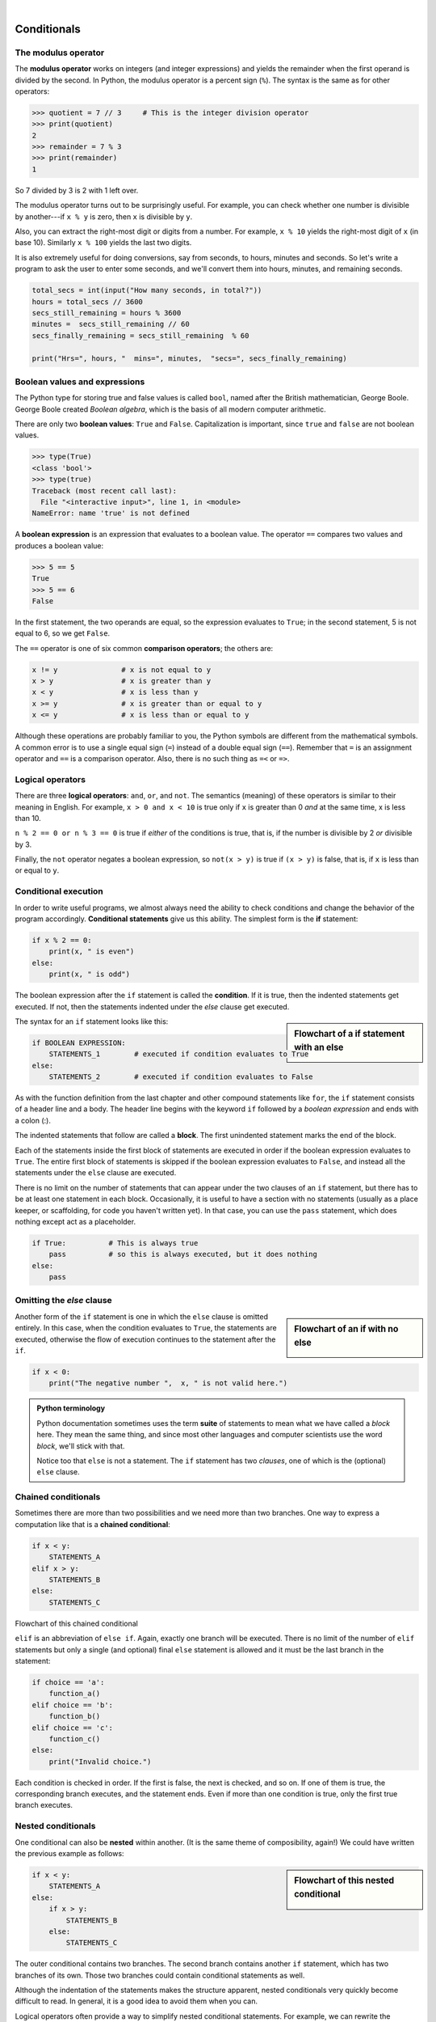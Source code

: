 ..  Copyright (C)  Peter Wentworth, Jeffrey Elkner, Allen B. Downey and Chris Meyers.
    Permission is granted to copy, distribute and/or modify this document
    under the terms of the GNU Free Documentation License, Version 1.3
    or any later version published by the Free Software Foundation;
    with Invariant Sections being Foreword, Preface, and Contributor List, no
    Front-Cover Texts, and no Back-Cover Texts.  A copy of the license is
    included in the section entitled "GNU Free Documentation License".


.. |rle_start| image:: illustrations/rle_start.png
   
.. |rle_end| image:: illustrations/rle_end.png
 
.. |rle_open| image:: illustrations/rle_open.png
   
.. |rle_close| image:: illustrations/rle_close.png    
    
|    
    
Conditionals
============

.. index::
    single: modulus operator
    single: operator; modulus

The modulus operator
--------------------

The **modulus operator** works on integers (and integer expressions) and yields
the remainder when the first operand is divided by the second. In Python, the
modulus operator is a percent sign (``%``). The syntax is the same as for other
operators:

.. sourcecode:: python
    
    >>> quotient = 7 // 3     # This is the integer division operator
    >>> print(quotient)
    2
    >>> remainder = 7 % 3
    >>> print(remainder)
    1

So 7 divided by 3 is 2 with 1 left over.

The modulus operator turns out to be surprisingly useful. For example, you can
check whether one number is divisible by another---if ``x % y`` is zero, then
``x`` is divisible by ``y``.

Also, you can extract the right-most digit or digits from a number.  For
example, ``x % 10`` yields the right-most digit of ``x`` (in base 10).
Similarly ``x % 100`` yields the last two digits.

It is also extremely useful for doing conversions, say from seconds,
to hours, minutes and seconds. So let's write a program to ask the user to enter
some seconds, and we'll convert them into hours, minutes, and remaining seconds.

.. sourcecode:: python

    total_secs = int(input("How many seconds, in total?"))
    hours = total_secs // 3600      
    secs_still_remaining = hours % 3600
    minutes =  secs_still_remaining // 60 
    secs_finally_remaining = secs_still_remaining  % 60
    
    print("Hrs=", hours, "  mins=", minutes,  "secs=", secs_finally_remaining)


.. index::
    single: boolean value
    single: value; boolean
    single: boolean expression
    single: expression; boolean
    single: logical operator
    single: operator; logical 
    single: operator; comparison
    single: comparison operator

Boolean values and expressions
------------------------------

The Python type for storing true and false values is called ``bool``, named
after the British mathematician, George Boole. George Boole created *Boolean
algebra*, which is the basis of all modern computer arithmetic.

There are only two **boolean values**: ``True`` and ``False``.  Capitalization
is important, since ``true`` and ``false`` are not boolean values.

.. sourcecode:: python
    
    >>> type(True)
    <class 'bool'> 
    >>> type(true)
    Traceback (most recent call last):
      File "<interactive input>", line 1, in <module>
    NameError: name 'true' is not defined

A **boolean expression** is an expression that evaluates to a boolean value.
The operator ``==`` compares two values and produces a boolean value:

.. sourcecode:: python
    
    >>> 5 == 5
    True
    >>> 5 == 6
    False

In the first statement, the two operands are equal, so the expression evaluates
to ``True``; in the second statement, 5 is not equal to 6, so we get ``False``.

The ``==`` operator is one of six common **comparison operators**; the others are:

.. sourcecode:: python
    
    x != y               # x is not equal to y
    x > y                # x is greater than y
    x < y                # x is less than y
    x >= y               # x is greater than or equal to y
    x <= y               # x is less than or equal to y

Although these operations are probably familiar to you, the Python symbols are
different from the mathematical symbols. A common error is to use a single
equal sign (``=``) instead of a double equal sign (``==``). Remember that ``=``
is an assignment operator and ``==`` is a comparison operator. Also, there is
no such thing as ``=<`` or ``=>``.

.. index::
    single: logical operator
    single: operator; logical 
    
Logical operators
-----------------

There are three **logical operators**: ``and``, ``or``, and ``not``. The
semantics (meaning) of these operators is similar to their meaning in English.
For example, ``x > 0 and x < 10`` is true only if ``x`` is greater than 0 *and*
at the same time, x is less than 10.

``n % 2 == 0 or n % 3 == 0`` is true if *either* of the conditions is true,
that is, if the number is divisible by 2 *or* divisible by 3.

Finally, the ``not`` operator negates a boolean expression, so ``not(x > y)``
is true if ``(x > y)`` is false, that is, if ``x`` is less than or equal to
``y``.


.. index:: conditional branching, conditional execution, if, elif, else,
           if statement, compound statement, statement block, block, body,
           pass statement

.. index::
    single: statement; if
    single: compound statement; header
    single: compound statement; body
    single: conditional statement
    single: statement; pass

Conditional execution
---------------------

In order to write useful programs, we almost always need the ability to check
conditions and change the behavior of the program accordingly. **Conditional
statements** give us this ability. The simplest form is the **if**
statement:

.. sourcecode:: python
    
    if x % 2 == 0:
        print(x, " is even")
    else:
        print(x, " is odd")    

The boolean expression after the ``if`` statement is called the **condition**.
If it is true, then the indented statements get executed. If not, then the statements
indented under the `else` clause get executed. 

.. sidebar::  Flowchart of a **if** statement with an **else** 

   .. image:: illustrations/flowchart_if_else.png  

The syntax for an ``if`` statement looks like this:

.. sourcecode:: python
    
    if BOOLEAN EXPRESSION:
        STATEMENTS_1        # executed if condition evaluates to True
    else:
        STATEMENTS_2        # executed if condition evaluates to False

As with the function definition from the last chapter and other compound
statements like ``for``, the ``if`` statement consists of a header line and a body. The header
line begins with the keyword ``if`` followed by a *boolean expression* and ends with
a colon (:).

The indented statements that follow are called a **block**. The first
unindented statement marks the end of the block. 

Each of the statements inside the first block of statements are executed in order if the boolean
expression evaluates to ``True``. The entire first block of statements 
is skipped if the boolean expression evaluates to ``False``, and instead
all the statements under the ``else`` clause are executed. 

There is no limit on the number of statements that can appear under the two clauses of an
``if`` statement, but there has to be at least one statement in each block.  Occasionally, it is useful
to have a section with no statements (usually as a place keeper, or scaffolding, 
for code you haven't written yet). In that case, you can use the ``pass`` statement, which
does nothing except act as a placeholder.

.. sourcecode:: python
    
    if True:          # This is always true
        pass          # so this is always executed, but it does nothing
    else:
        pass 


.. index:: alternative execution, branch, wrapping code in a function

Omitting the `else` clause
--------------------------

.. sidebar::  Flowchart of an **if** with no **else** 

   .. image:: illustrations/flowchart_if_only.png

Another form of the ``if`` statement is one in which the ``else`` clause is omitted entirely.  
In this case, when the condition evaluates to ``True``, the statements are
executed, otherwise the flow of execution continues to the statement after the ``if``.

      
.. sourcecode:: python
    
    if x < 0:
        print("The negative number ",  x, " is not valid here.")
        

.. admonition:: Python terminology
    
    Python documentation sometimes uses the term **suite** of statements to mean what we
    have called a *block* here. They mean the same thing, and since most other languages and
    computer scientists use the word *block*, we'll stick with that.
    
    Notice too that ``else`` is not a statement.  The ``if`` statement has 
    two *clauses*, one of which is the (optional) ``else`` clause.
      
        
.. index::
    single: chained conditional 
    single: conditional; chained

Chained conditionals
--------------------

Sometimes there are more than two possibilities and we need more than two
branches. One way to express a computation like that is a **chained
conditional**:
   
.. sourcecode:: python
    
    if x < y:
        STATEMENTS_A
    elif x > y:
        STATEMENTS_B
    else:
        STATEMENTS_C

Flowchart of this chained conditional 

.. image:: illustrations/flowchart_chained_conditional.png        
        
``elif`` is an abbreviation of ``else if``. Again, exactly one branch will be
executed. There is no limit of the number of ``elif`` statements but only a
single (and optional) final ``else`` statement is allowed and it must be the last
branch in the statement:

.. sourcecode:: python
    
    if choice == 'a':
        function_a()
    elif choice == 'b':
        function_b()
    elif choice == 'c':
        function_c()
    else:
        print("Invalid choice.")

Each condition is checked in order. If the first is false, the next is checked,
and so on. If one of them is true, the corresponding branch executes, and the
statement ends. Even if more than one condition is true, only the first true
branch executes.


.. index::
    single: nested conditionals
    single: conditionals; nested

Nested conditionals
-------------------

One conditional can also be **nested** within another. (It is the same theme of
composibility, again!)  We could have written
the previous example as follows:

.. sidebar:: Flowchart of this nested conditional

   .. image:: illustrations/flowchart_nested_conditional.png

.. sourcecode:: python
    
    if x < y:
        STATEMENTS_A
    else:
        if x > y:
            STATEMENTS_B
        else:
            STATEMENTS_C

The outer conditional contains two branches. 
The second branch contains another ``if`` statement, which
has two branches of its own. Those two branches could contain
conditional statements as well.

Although the indentation of the statements makes the structure apparent, nested
conditionals very quickly become difficult to read.  In general, it is a good
idea to avoid them when you can.

Logical operators often provide a way to simplify nested conditional
statements. For example, we can rewrite the following code using a single
conditional:

.. sourcecode:: python
    
    if 0 < x:            # assume x is an int here
        if x < 10:
            print("x is a positive single digit.")

The ``print`` function is called only if we make it past both the
conditionals, so we can use the ``and`` operator:

.. sourcecode:: python
    
    if 0 < x and x < 10:
        print("x is a positive single digit.")


.. index::
    single: return statement
    single: statement; return

The ``return`` statement
------------------------

The ``return`` statement, with or without a value, depending on whether the 
function is fruitful or not, allows you to terminate the execution of a function
before you reach the end. One reason to use it is if you detect an error
condition:

.. sourcecode:: python
    
    def print_square_root(x):
        if x <= 0:
            print("Positive numbers only, please.")
            return
    
        result = x**0.5
        print("The square root of", x, "is", result)

The function ``print_square_root`` has a parameter named ``x``. The first thing
it does is check whether ``x`` is less than or equal to 0, in which case it
displays an error message and then uses ``return`` to exit the function. The
flow of execution immediately returns to the caller, and the remaining lines of
the function are not executed.


.. index::
    single: type conversion
    single: type; conversion

Type conversion
---------------

We've had a first look at this in an earlier chapter.  Seeing it again won't hurt! 

Many Python types comes with a built-in function that attempts to convert values
of another type into its own type. The ``int(ARGUMENT)`` function, for example,
takes any value and converts it to an integer, if possible, or complains
otherwise:

.. sourcecode:: python
    
    >>> int("32")
    32
    >>> int("Hello")
    ValueError: invalid literal for int() with base 10: 'Hello'

``int`` can also convert floating-point values to integers, but remember
that it truncates the fractional part:

.. sourcecode:: python
    
    >>> int(-2.3)
    -2
    >>> int(3.99999)
    3
    >>> int("42")
    42
    >>> int(1.0)
    1

The ``float(ARGUMENT)`` function converts integers and strings to floating-point
numbers:

.. sourcecode:: python
    
    >>> float(32)
    32.0
    >>> float("3.14159")
    3.14159
    >>> float(1)
    1.0

It may seem odd that Python distinguishes the integer value ``1`` from the
floating-point value ``1.0``. They may represent the same number, but they
belong to different types. The reason is that they are represented differently
inside the computer.

The ``str(ARGUMENT)`` function converts any argument given to it to type
``string``:

.. sourcecode:: python
    
    >>> str(32)
    '32'
    >>> str(3.14149)
    '3.14149'
    >>> str(True)
    'True'
    >>> str(true)
    Traceback (most recent call last):
      File "<interactive input>", line 1, in <module>
    NameError: name 'true' is not defined

``str(ARGUMENT)`` will work with any value and convert it into a string.  As
mentioned earlier, ``True`` is boolean value; ``true`` is not.

.. index:: bar chart

A Turtle Bar Chart
------------------

The turtle has a lot more power than we've seen so far.  If you want to see the full documentation,
look at http://docs.python.org/library/turtle.html, or within PyScripter, use *Help* and search for the
turtle module.

Here are a couple of new tricks for our turtles: 

* We can get a turtle to display text on the canvas at the turtle's current position.  The method is
  ``alex.write("Hello")``.
* One can fill a shape (circle, semicircle, triangle, etc.) with a fill colour.  It is a two-step process.
  First you call the method ``alex.begin_fill()``, then you draw the shape, then call ``alex.end_fill()``. 
* We've previously set the color of our turtle - we can now also set it's fill-colour, which need not
  be the same as the turtle and the pen colour.  We use ``alex.color("blue","red")`` to set the turtle
  to draw in blue, and fill in red. 
  
  
Ok, so can we get tess to draw a bar chart?  Let us start with some data to be charted,

``xs = [48, 117, 200, 240, 160, 260, 220]``

Corresponding to each data measurement, we'll draw a simple rectangle of that height, with a fixed width.

.. sourcecode:: python

    def draw_bar(t, height):
        """ Get turtle t to draw one bar, of height. """
        t.left(90)           
        t.forward(height)        # Draw up the left side
        t.right(90)
        t.forward(40)            # width of bar, along the top
        t.right(90)
        t.forward(height)        # And down again!
        t.left(90)               # put the turtle facing the way we found it.
        
    ...    
    for v in xs:                 # assume xs and tess are ready 
        draw_bar(tess, v)    

.. image:: illustrations/tess_bar_1.png

Ok, not fantasically impressive, but it is a nice start!  The important thing here
was the mental chunking, or how we broke the problem into smaller pieces. Our chunk
is to draw one bar, and we wrote a function to do that. Then, for the whole
chart, we repeatedly called our function.

Next, at the top of each bar, we'll print the value of the data.
We'll do this in the body of ``draw_bar``, by adding   ``t.write('  ' + str(height))`` 
as the new third line of the body.
We've put a little space in front of the number, and turned the 
number into a string.  Without this extra space we tend
to cramp our text awkwardly against the bar to the left.   
The result looks a lot better now:

.. image:: illustrations/tess_bar_2.png

And now we'll add two lines to fill each bar.  Our final program now looks like this:

.. sourcecode:: python

    import turtle

    def draw_bar(t, height):
        """ Get turtle t to draw one bar, of height. """
        t.begin_fill()               # added this line
        t.left(90)
        t.forward(height)
        t.write('  '+ str(height))
        t.right(90)
        t.forward(40)
        t.right(90)
        t.forward(height)
        t.left(90)
        t.end_fill()                 # added this line

    wn = turtle.Screen()             # Set up the window and its attributes
    wn.bgcolor("lightgreen")

    tess = turtle.Turtle()           # create tess and set some attributes
    tess.color("blue", "red")
    tess.pensize(3)

    xs = [48,117,200,240,160,260,220]

    for a in xs:
         draw_bar(tess, a)

    wn.mainloop()

It produces the following, which is more satisfying:

.. image:: illustrations/tess_bar_3.png


Glossary
--------

.. glossary::

    block
        A group of consecutive statements with the same indentation.

    body
        The block of statements in a compound statement that follows the
        header.

    boolean expression
        An expression that is either true or false.

    boolean value
        There are exactly two boolean values: ``True`` and ``False``. Boolean
        values result when a boolean expression is evaluated by the Python
        interepreter.  They have type ``bool``.

    branch
        One of the possible paths of the flow of execution determined by
        conditional execution.

    chained conditional
        A conditional branch with more than two possible flows of execution. In
        Python chained conditionals are written with ``if ... elif ... else``
        statements.

    comparison operator
        One of the operators that compares two values: ``==``, ``!=``, ``>``,
        ``<``, ``>=``, and ``<=``.

    condition
        The boolean expression in a conditional statement that determines which
        branch is executed.

    conditional statement
        A statement that controls the flow of execution depending on some
        condition. In Python the keywords ``if``, ``elif``, and ``else`` are
        used for conditional statements.

    logical operator
        One of the operators that combines boolean expressions: ``and``,
        ``or``, and ``not``.

    modulus operator
        An operator, denoted with a percent sign ( ``%``), that works on
        integers and yields the remainder when one number is divided by
        another.

    nesting
        One program structure within another, such as a conditional statement
        inside a branch of another conditional statement.

    prompt
        A visual cue that tells the user to input data.

    type conversion
        An explicit function call that takes a value of one type and computes a
        corresponding value of another type.

    wrapping code in a function
        The process of adding a function header and parameters to a sequence
        of program statements is often refered to as "wrapping the code in
        a function".  This process is very useful whenever the program
        statements in question are going to be used multiple times.  It is
        even more useful when it allows the programmer to express their mental
        chunking, and how they've broken a complex problem into pieces.


Exercises
---------

#. Evaluate the following numerical expressions in your head, then use
   the Python interpreter to check your results:

    #. ``>>> 5 % 2``
    #. ``>>> 9 % 5``
    #. ``>>> 15 % 12``
    #. ``>>> 12 % 15``
    #. ``>>> 6 % 6``
    #. ``>>> 0 % 7``
    #. ``>>> 7 % 0``

   What happened with the last example? Why? If you were able to correctly
   anticipate the computer's response in all but the last one, it is time to
   move on. If not, take time now to make up examples of your own. Explore the
   modulus operator until you are confident you understand how it works.
   
#. You look at the clock and it is exactly 2pm.  You set an alarm to go off
   in 51 hours.  At what time does the alarm go off?  
   
#. Write a Python program to solve the general version of the above problem.
   Ask the user for the time now (in hours), and ask for the number of hours to wait.  
   Your program should output what the time will be on the clock when the alarm goes off.
   
#. Assume the days of the week are numbered 0,1,2,3,4,5,6 from Sunday to Saturday.
   Write a function which is given the day number, and it returns the day name (a string).
 
#. You go on a wonderful holiday (perhaps to jail, if you don't like happy exercises)
   leaving on day number 3 (a Wednesday).  You return home after 137 sleeps. 
   Write a general version of the program which asks for the starting day number, and
   the length of your stay, and it will tell you the name of day of the week you will return on.   
   
#. Give the logical opposites of these conditions
    
    #.  ``a > b`` 
    #.  ``a >= b``
    #.  ``a >= 18  and  day == 3``
    #.  ``a >= 18  and  day != 3``
    
#.  What do these expressions evaluate to?

    #.  ``3 == 3``
    #.  ``3 != 3``
    #.  ``3 >= 4``
    #.  ``not (3 < 4)``
    
#.  Write a function which is given an exam mark, and it returns a string --- the grade for that mark --- according to this 
    scheme:   
    
    .. table::  
    
       =======   =====
       Mark      Grade
       =======   =====
       >= 75     First   
       [70-75)   Upper Second   
       [60-70)   Second   
       [50-60)   Third 
       [45-50)   F1 Supp   
       [40-45)   F2   
       < 40      F3   
       =======   =====    
    
    The square and round brackets denote closed and open intervals. 
    A closed interval includes the number, and open interval excludes it.   So 39.99999 gets grade F3, but 40 gets grade F2.
    
    Let ``xs = [83, 75, 74.9, 70, 69.9, 65, 60, 59.9, 55, 50, 49.9, 45, 44.9, 40, 39.9, 2, 0]`` 
    
    Test your function by printing the mark and the grade for all the elements in this list.
    
#.  Modify the turtle bar chart program so that it leaves small gaps between each bar.

#.  Modify the turtle bar chart program so that the bar for any value 
    of 200 or more is filled with red, values between [100 and 200) are filled yellow,
    and bars representing values less than 100 are filled green.    
  
#.  In the turtle bar chart program, what do you expect to happen if one or more 
    of the data values in the list is negative?   Try it out.  Change the
    program so that when it prints the text value for the negative bars, it puts
    the text below the bottom of the bar. 
  
#.  Write a function ``find_hypot`` which, given the length of two sides of a right-angled triangle, returns
    the length of the hypotenuse.  (Hint:  ``x ** 0.5`` will return the square root.)
    
#.  Write a function ``is_rightangled`` which, given the length of three sides of a triangle, 
    will determine whether the triangle is right-angled.  Assume that the third argument to the
    function is always the longest side.  It will return ``True`` if the triangle 
    is right-angled, or ``False`` otherwise.  
    
    Hint: floating point arithmetic is not always exactly accurate,
    so it is not safe to test floating point numbers for equality. 
    If a good programmer wants to know whether
    ``x`` is equal or close enough to ``y``, they would probably code it up as
    
    .. sourcecode:: python
    
      if  abs(x-y) < 0.000001:      # if x is approximately equal to y
          ...    
   
#.  Extend the above program so that the sides can be given to the function in any order.